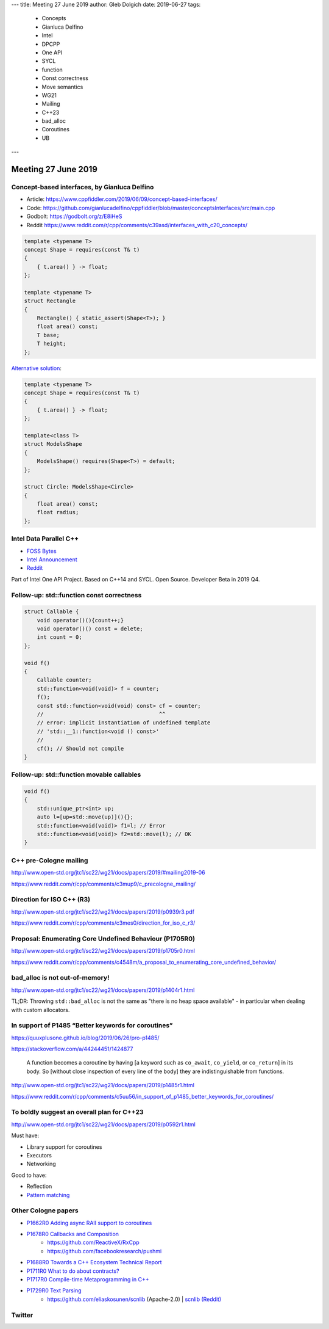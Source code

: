 ---
title:    Meeting 27 June 2019
author:   Gleb Dolgich
date:     2019-06-27
tags:
    - Concepts
    - Gianluca Delfino
    - Intel
    - DPCPP
    - One API
    - SYCL
    - function
    - Const correctness
    - Move semantics
    - WG21
    - Mailing
    - C++23
    - bad_alloc
    - Coroutines
    - UB
---

Meeting 27 June 2019
====================

Concept-based interfaces, by Gianluca Delfino
---------------------------------------------

* Article: https://www.cppfiddler.com/2019/06/09/concept-based-interfaces/
* Code: https://github.com/gianlucadelfino/cppfiddler/blob/master/conceptsInterfaces/src/main.cpp
* Godbolt: https://godbolt.org/z/E8iHeS
* Reddit https://www.reddit.com/r/cpp/comments/c39asd/interfaces_with_c20_concepts/

.. code:: c++

    template <typename T>
    concept Shape = requires(const T& t)
    {
        { t.area() } -> float;
    };

    template <typename T>
    struct Rectangle
    {
        Rectangle() { static_assert(Shape<T>); }
        float area() const;
        T base;
        T height;
    };

`Alternative solution <https://www.reddit.com/r/cpp/comments/c39asd/interfaces_with_c20_concepts/erqsx1e>`_:

.. code:: c++

    template <typename T>
    concept Shape = requires(const T& t)
    {
        { t.area() } -> float;
    };

    template<class T>
    struct ModelsShape
    {
        ModelsShape() requires(Shape<T>) = default;
    };

    struct Circle: ModelsShape<Circle>
    {
        float area() const;
        float radius;
    };

Intel Data Parallel C++
-----------------------

* `FOSS Bytes <https://fossbytes.com/intel-developing-new-programming-language-data-parallel-c/>`_
* `Intel Announcement <https://newsroom.intel.com/news/intels-one-api-project-delivers-unified-programming-model-across-diverse-architectures/>`_
* `Reddit <https://www.reddit.com/r/cpp/comments/c4ses3/intel_announce_dpc/>`_

Part of Intel One API Project. Based on C++14 and SYCL. Open Source. Developer Beta in 2019 Q4.

Follow-up: std::function const correctness
------------------------------------------

.. code:: c++

    struct Callable {
        void operator()(){count++;}
        void operator()() const = delete;
        int count = 0;
    };

    void f()
    {
        Callable counter;
        std::function<void(void)> f = counter;
        f();
        const std::function<void(void) const> cf = counter;
        //                                    ^^
        // error: implicit instantiation of undefined template
        // 'std::__1::function<void () const>'
        //
        cf(); // Should not compile
    }

Follow-up: std::function movable callables
------------------------------------------

.. code:: c++

    void f()
    {
        std::unique_ptr<int> up;
        auto l=[up=std::move(up)](){};
        std::function<void(void)> f1=l; // Error
        std::function<void(void)> f2=std::move(l); // OK
    }

C++ pre-Cologne mailing
-----------------------

http://www.open-std.org/jtc1/sc22/wg21/docs/papers/2019/#mailing2019-06

https://www.reddit.com/r/cpp/comments/c3mup9/c_precologne_mailing/

Direction for ISO C++ (R3)
--------------------------

http://www.open-std.org/jtc1/sc22/wg21/docs/papers/2019/p0939r3.pdf

https://www.reddit.com/r/cpp/comments/c3mes0/direction_for_iso_c_r3/

Proposal: Enumerating Core Undefined Behaviour (P1705R0)
--------------------------------------------------------

http://www.open-std.org/jtc1/sc22/wg21/docs/papers/2019/p1705r0.html

https://www.reddit.com/r/cpp/comments/c4548m/a_proposal_to_enumerating_core_undefined_behavior/

bad_alloc is not out-of-memory!
-------------------------------

http://www.open-std.org/jtc1/sc22/wg21/docs/papers/2019/p1404r1.html

TL;DR: Throwing ``std::bad_alloc`` is not the same as "there is no heap space available" - in particular when dealing
with custom allocators.

In support of P1485 “Better keywords for coroutines”
----------------------------------------------------

https://quuxplusone.github.io/blog/2019/06/26/pro-p1485/

https://stackoverflow.com/a/44244451/1424877

    A function becomes a coroutine by having [a keyword such as ``co_await``, ``co_yield``, or ``co_return``] in its
    body. So [without close inspection of every line of the body] they are indistinguishable from functions.

http://www.open-std.org/jtc1/sc22/wg21/docs/papers/2019/p1485r1.html

https://www.reddit.com/r/cpp/comments/c5uu56/in_support_of_p1485_better_keywords_for_coroutines/

To boldly suggest an overall plan for C++23
-------------------------------------------

http://www.open-std.org/jtc1/sc22/wg21/docs/papers/2019/p0592r1.html

Must have:

* Library support for coroutines
* Executors
* Networking

Good to have:

* Reflection
* `Pattern matching <http://www.open-std.org/jtc1/sc22/wg21/docs/papers/2019/p1371r1.pdf>`_

Other Cologne papers
--------------------

* `P1662R0 Adding async RAII support to coroutines <http://www.open-std.org/jtc1/sc22/wg21/docs/papers/2019/p1662r0.pdf>`_
* `P1678R0 Callbacks and Composition <http://www.open-std.org/jtc1/sc22/wg21/docs/papers/2019/p1678r0.pdf>`_
    * https://github.com/ReactiveX/RxCpp
    * https://github.com/facebookresearch/pushmi
* `P1688R0 Towards a C++ Ecosystem Technical Report <http://www.open-std.org/jtc1/sc22/wg21/docs/papers/2019/p1688r0.html>`_
* `P1711R0 What to do about contracts? <http://www.open-std.org/jtc1/sc22/wg21/docs/papers/2019/p1711r0.pdf>`_
* `P1717R0 Compile­-time Metaprogramming in C++ <http://www.open-std.org/jtc1/sc22/wg21/docs/papers/2019/p1717r0.pdf>`_
* `P1729R0 Text Parsing <http://www.open-std.org/jtc1/sc22/wg21/docs/papers/2019/p1729r0.html>`_
    * https://github.com/eliaskosunen/scnlib (Apache-2.0) | `scnlib (Reddit) <https://www.reddit.com/r/cpp/comments/c4gyek/scnlib_scanf_for_modern_c/>`_

Twitter
-------

.. image:: /img/ecstatic_cast.png

